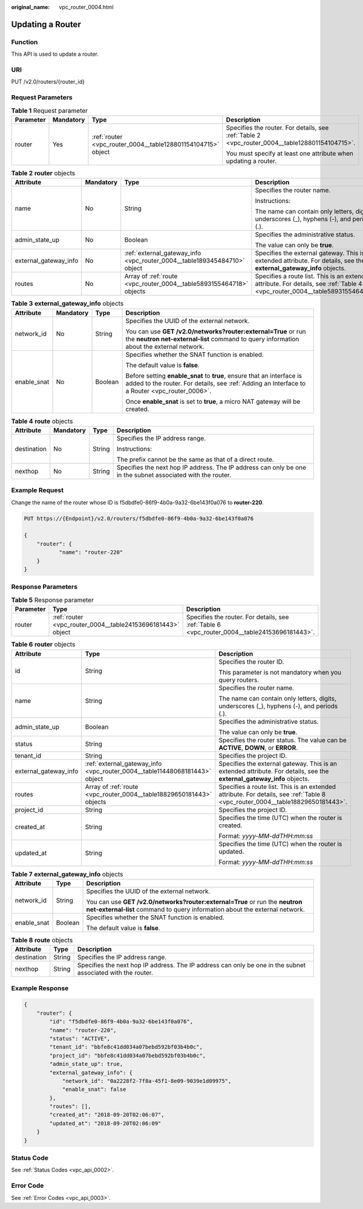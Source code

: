:original_name: vpc_router_0004.html

.. _vpc_router_0004:

Updating a Router
=================

Function
--------

This API is used to update a router.

URI
---

PUT /v2.0/routers/{router_id}

Request Parameters
------------------

.. table:: **Table 1** Request parameter

   +-----------------+-----------------+--------------------------------------------------------------+------------------------------------------------------------------------------------------------+
   | Parameter       | Mandatory       | Type                                                         | Description                                                                                    |
   +=================+=================+==============================================================+================================================================================================+
   | router          | Yes             | :ref:`router <vpc_router_0004__table128801154104715>` object | Specifies the router. For details, see :ref:`Table 2 <vpc_router_0004__table128801154104715>`. |
   |                 |                 |                                                              |                                                                                                |
   |                 |                 |                                                              | You must specify at least one attribute when updating a router.                                |
   +-----------------+-----------------+--------------------------------------------------------------+------------------------------------------------------------------------------------------------+

.. _vpc_router_0004__table128801154104715:

.. table:: **Table 2** **router** objects

   +-----------------------+-----------------+--------------------------------------------------------------------------+-------------------------------------------------------------------------------------------------------------------------------+
   | Attribute             | Mandatory       | Type                                                                     | Description                                                                                                                   |
   +=======================+=================+==========================================================================+===============================================================================================================================+
   | name                  | No              | String                                                                   | Specifies the router name.                                                                                                    |
   |                       |                 |                                                                          |                                                                                                                               |
   |                       |                 |                                                                          | Instructions:                                                                                                                 |
   |                       |                 |                                                                          |                                                                                                                               |
   |                       |                 |                                                                          | The name can contain only letters, digits, underscores (_), hyphens (-), and periods (.).                                     |
   +-----------------------+-----------------+--------------------------------------------------------------------------+-------------------------------------------------------------------------------------------------------------------------------+
   | admin_state_up        | No              | Boolean                                                                  | Specifies the administrative status.                                                                                          |
   |                       |                 |                                                                          |                                                                                                                               |
   |                       |                 |                                                                          | The value can only be **true**.                                                                                               |
   +-----------------------+-----------------+--------------------------------------------------------------------------+-------------------------------------------------------------------------------------------------------------------------------+
   | external_gateway_info | No              | :ref:`external_gateway_info <vpc_router_0004__table189345484710>` object | Specifies the external gateway. This is an extended attribute. For details, see the **external_gateway_info** objects.        |
   +-----------------------+-----------------+--------------------------------------------------------------------------+-------------------------------------------------------------------------------------------------------------------------------+
   | routes                | No              | Array of :ref:`route <vpc_router_0004__table5893155464718>` objects      | Specifies a route list. This is an extended attribute. For details, see :ref:`Table 4 <vpc_router_0004__table5893155464718>`. |
   +-----------------------+-----------------+--------------------------------------------------------------------------+-------------------------------------------------------------------------------------------------------------------------------+

.. _vpc_router_0004__table189345484710:

.. table:: **Table 3** **external_gateway_info** objects

   +-----------------+-----------------+-----------------+-------------------------------------------------------------------------------------------------------------------------------------------------------------------------+
   | Attribute       | Mandatory       | Type            | Description                                                                                                                                                             |
   +=================+=================+=================+=========================================================================================================================================================================+
   | network_id      | No              | String          | Specifies the UUID of the external network.                                                                                                                             |
   |                 |                 |                 |                                                                                                                                                                         |
   |                 |                 |                 | You can use **GET /v2.0/networks?router:external=True** or run the **neutron net-external-list** command to query information about the external network.               |
   +-----------------+-----------------+-----------------+-------------------------------------------------------------------------------------------------------------------------------------------------------------------------+
   | enable_snat     | No              | Boolean         | Specifies whether the SNAT function is enabled.                                                                                                                         |
   |                 |                 |                 |                                                                                                                                                                         |
   |                 |                 |                 | The default value is **false**.                                                                                                                                         |
   |                 |                 |                 |                                                                                                                                                                         |
   |                 |                 |                 | Before setting **enable_snat** to **true**, ensure that an interface is added to the router. For details, see :ref:`Adding an Interface to a Router <vpc_router_0006>`. |
   |                 |                 |                 |                                                                                                                                                                         |
   |                 |                 |                 | Once **enable_snat** is set to **true**, a micro NAT gateway will be created.                                                                                           |
   +-----------------+-----------------+-----------------+-------------------------------------------------------------------------------------------------------------------------------------------------------------------------+

.. _vpc_router_0004__table5893155464718:

.. table:: **Table 4** **route** objects

   +-----------------+-----------------+-----------------+-------------------------------------------------------------------------------------------------------------+
   | Attribute       | Mandatory       | Type            | Description                                                                                                 |
   +=================+=================+=================+=============================================================================================================+
   | destination     | No              | String          | Specifies the IP address range.                                                                             |
   |                 |                 |                 |                                                                                                             |
   |                 |                 |                 | Instructions:                                                                                               |
   |                 |                 |                 |                                                                                                             |
   |                 |                 |                 | The prefix cannot be the same as that of a direct route.                                                    |
   +-----------------+-----------------+-----------------+-------------------------------------------------------------------------------------------------------------+
   | nexthop         | No              | String          | Specifies the next hop IP address. The IP address can only be one in the subnet associated with the router. |
   +-----------------+-----------------+-----------------+-------------------------------------------------------------------------------------------------------------+

Example Request
---------------

Change the name of the router whose ID is f5dbdfe0-86f9-4b0a-9a32-6be143f0a076 to **router-220**.

.. code-block:: text

   PUT https://{Endpoint}/v2.0/routers/f5dbdfe0-86f9-4b0a-9a32-6be143f0a076

   {
       "router": {
              "name": "router-220"
       }
   }

Response Parameters
-------------------

.. table:: **Table 5** Response parameter

   +-----------+-------------------------------------------------------------+-----------------------------------------------------------------------------------------------+
   | Parameter | Type                                                        | Description                                                                                   |
   +===========+=============================================================+===============================================================================================+
   | router    | :ref:`router <vpc_router_0004__table24153696181443>` object | Specifies the router. For details, see :ref:`Table 6 <vpc_router_0004__table24153696181443>`. |
   +-----------+-------------------------------------------------------------+-----------------------------------------------------------------------------------------------+

.. _vpc_router_0004__table24153696181443:

.. table:: **Table 6** **router** objects

   +-----------------------+----------------------------------------------------------------------------+--------------------------------------------------------------------------------------------------------------------------------+
   | Attribute             | Type                                                                       | Description                                                                                                                    |
   +=======================+============================================================================+================================================================================================================================+
   | id                    | String                                                                     | Specifies the router ID.                                                                                                       |
   |                       |                                                                            |                                                                                                                                |
   |                       |                                                                            | This parameter is not mandatory when you query routers.                                                                        |
   +-----------------------+----------------------------------------------------------------------------+--------------------------------------------------------------------------------------------------------------------------------+
   | name                  | String                                                                     | Specifies the router name.                                                                                                     |
   |                       |                                                                            |                                                                                                                                |
   |                       |                                                                            | The name can contain only letters, digits, underscores (_), hyphens (-), and periods (.).                                      |
   +-----------------------+----------------------------------------------------------------------------+--------------------------------------------------------------------------------------------------------------------------------+
   | admin_state_up        | Boolean                                                                    | Specifies the administrative status.                                                                                           |
   |                       |                                                                            |                                                                                                                                |
   |                       |                                                                            | The value can only be **true**.                                                                                                |
   +-----------------------+----------------------------------------------------------------------------+--------------------------------------------------------------------------------------------------------------------------------+
   | status                | String                                                                     | Specifies the router status. The value can be **ACTIVE**, **DOWN**, or **ERROR**.                                              |
   +-----------------------+----------------------------------------------------------------------------+--------------------------------------------------------------------------------------------------------------------------------+
   | tenant_id             | String                                                                     | Specifies the project ID.                                                                                                      |
   +-----------------------+----------------------------------------------------------------------------+--------------------------------------------------------------------------------------------------------------------------------+
   | external_gateway_info | :ref:`external_gateway_info <vpc_router_0004__table11448068181443>` object | Specifies the external gateway. This is an extended attribute. For details, see the **external_gateway_info** objects.         |
   +-----------------------+----------------------------------------------------------------------------+--------------------------------------------------------------------------------------------------------------------------------+
   | routes                | Array of :ref:`route <vpc_router_0004__table18829650181443>` objects       | Specifies a route list. This is an extended attribute. For details, see :ref:`Table 8 <vpc_router_0004__table18829650181443>`. |
   +-----------------------+----------------------------------------------------------------------------+--------------------------------------------------------------------------------------------------------------------------------+
   | project_id            | String                                                                     | Specifies the project ID.                                                                                                      |
   +-----------------------+----------------------------------------------------------------------------+--------------------------------------------------------------------------------------------------------------------------------+
   | created_at            | String                                                                     | Specifies the time (UTC) when the router is created.                                                                           |
   |                       |                                                                            |                                                                                                                                |
   |                       |                                                                            | Format: *yyyy-MM-ddTHH:mm:ss*                                                                                                  |
   +-----------------------+----------------------------------------------------------------------------+--------------------------------------------------------------------------------------------------------------------------------+
   | updated_at            | String                                                                     | Specifies the time (UTC) when the router is updated.                                                                           |
   |                       |                                                                            |                                                                                                                                |
   |                       |                                                                            | Format: *yyyy-MM-ddTHH:mm:ss*                                                                                                  |
   +-----------------------+----------------------------------------------------------------------------+--------------------------------------------------------------------------------------------------------------------------------+

.. _vpc_router_0004__table11448068181443:

.. table:: **Table 7** **external_gateway_info** objects

   +-----------------------+-----------------------+-----------------------------------------------------------------------------------------------------------------------------------------------------------+
   | Attribute             | Type                  | Description                                                                                                                                               |
   +=======================+=======================+===========================================================================================================================================================+
   | network_id            | String                | Specifies the UUID of the external network.                                                                                                               |
   |                       |                       |                                                                                                                                                           |
   |                       |                       | You can use **GET /v2.0/networks?router:external=True** or run the **neutron net-external-list** command to query information about the external network. |
   +-----------------------+-----------------------+-----------------------------------------------------------------------------------------------------------------------------------------------------------+
   | enable_snat           | Boolean               | Specifies whether the SNAT function is enabled.                                                                                                           |
   |                       |                       |                                                                                                                                                           |
   |                       |                       | The default value is **false**.                                                                                                                           |
   +-----------------------+-----------------------+-----------------------------------------------------------------------------------------------------------------------------------------------------------+

.. _vpc_router_0004__table18829650181443:

.. table:: **Table 8** **route** objects

   +-------------+--------+-------------------------------------------------------------------------------------------------------------+
   | Attribute   | Type   | Description                                                                                                 |
   +=============+========+=============================================================================================================+
   | destination | String | Specifies the IP address range.                                                                             |
   +-------------+--------+-------------------------------------------------------------------------------------------------------------+
   | nexthop     | String | Specifies the next hop IP address. The IP address can only be one in the subnet associated with the router. |
   +-------------+--------+-------------------------------------------------------------------------------------------------------------+

Example Response
----------------

.. code-block::

   {
       "router": {
           "id": "f5dbdfe0-86f9-4b0a-9a32-6be143f0a076",
           "name": "router-220",
           "status": "ACTIVE",
           "tenant_id": "bbfe8c41dd034a07bebd592bf03b4b0c",
           "project_id": "bbfe8c41dd034a07bebd592bf03b4b0c",
           "admin_state_up": true,
           "external_gateway_info": {
               "network_id": "0a2228f2-7f8a-45f1-8e09-9039e1d09975",
               "enable_snat": false
           },
           "routes": [],
           "created_at": "2018-09-20T02:06:07",
           "updated_at": "2018-09-20T02:06:09"
       }
   }

Status Code
-----------

See :ref:`Status Codes <vpc_api_0002>`.

Error Code
----------

See :ref:`Error Codes <vpc_api_0003>`.

